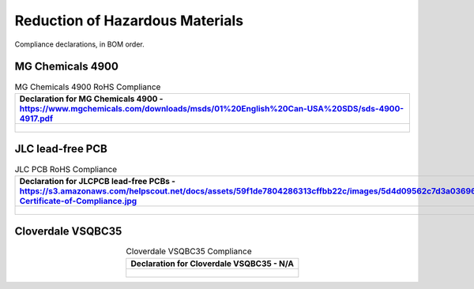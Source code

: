 ********************************
Reduction of Hazardous Materials
********************************

Compliance declarations, in BOM order.

.. raw:: latex

          \newpage

MG Chemicals 4900
-----------------

.. tabularcolumns:: |>{\raggedright\arraybackslash}\Y{1}|

.. _tbl_rohs_mgchem_4900:

.. list-table:: MG Chemicals 4900 RoHS Compliance
    :class: longtable
    :header-rows: 1
    :align: center 

    * - Declaration for MG Chemicals 4900 - https://www.mgchemicals.com/downloads/msds/01%20English%20Can-USA%20SDS/sds-4900-4917.pdf
    * - 
        .. _fig_rohs_mgchem_4900:

        .. figure:: /images/rohs/sds-4900-4917.pdf
            :align:  center
            :figwidth: 97%

JLC lead-free PCB
-----------------

.. tabularcolumns:: |>{\raggedright\arraybackslash}\Y{1}|

.. _tbl_rohs_jlcpcb:

.. list-table:: JLC PCB RoHS Compliance
    :class: longtable
    :header-rows: 1
    :align: center 

    * - Declaration for JLCPCB lead-free PCBs - https://s3.amazonaws.com/helpscout.net/docs/assets/59f1de7804286313cffbb22c/images/5d4d09562c7d3a036965d6a3/ROHS-Certificate-of-Compliance.jpg
    * - 
        .. _fig_rohs_jlcpcb:

        .. figure:: /images/rohs/ROHS-Certificate-of-Compliance.pdf
            :align:  center
            :figwidth: 97%

Cloverdale VSQBC35
------------------

.. tabularcolumns:: |>{\raggedright\arraybackslash}\Y{1}|

.. _tbl_rohs_cloverdale_VSQBC35:

.. list-table:: Cloverdale VSQBC35 Compliance
    :class: longtable
    :header-rows: 1
    :align: center 

    * - Declaration for Cloverdale VSQBC35 - N/A
    * - 
        .. _fig_rohs_cloverdale_VSQBC35:

        .. figure:: /images/rohs/RoHS_Directive_Letter.pdf
            :align:  center
            :figwidth: 97%

